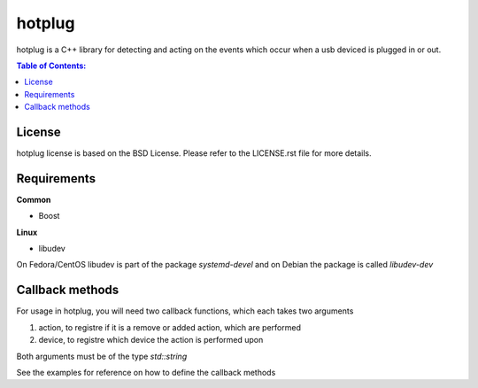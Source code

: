 =====
hotplug
=====

hotplug is a C++ library for detecting and acting on the events which occur when a usb deviced is plugged in or out.

.. contents:: Table of Contents:
   :local:

License
============
hotplug license is based on the BSD License. Please refer to the LICENSE.rst file for more details.

Requirements
============
**Common**

- Boost

**Linux**

- libudev

On Fedora/CentOS libudev is part of the package `systemd-devel` and on Debian the package is called `libudev-dev`



Callback methods
================
For usage in hotplug, you will need two callback functions, which each takes two arguments

1. action, to registre if it is a remove or added action, which are performed
2. device, to registre which device the action is performed upon

Both arguments must be of the type `std::string`

See the examples for reference on how to define the callback methods
